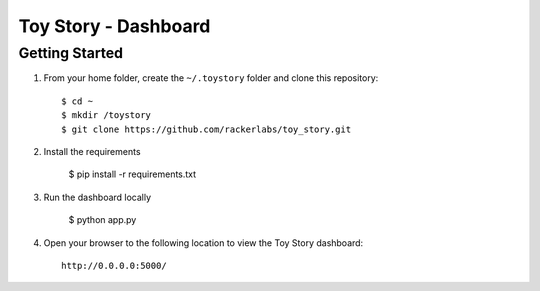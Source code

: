 Toy Story - Dashboard
======================

Getting Started
---------------
#. From your home folder, create the ``~/.toystory`` folder and clone this repository::

    $ cd ~
    $ mkdir /toystory
    $ git clone https://github.com/rackerlabs/toy_story.git

#. Install the requirements
    
    $ pip install -r requirements.txt

#. Run the dashboard locally

    $ python app.py

#. Open your browser to the following location to view the Toy Story dashboard::

    http://0.0.0.0:5000/